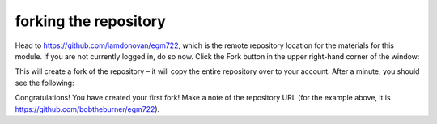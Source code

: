 forking the repository
========================

Head to https://github.com/iamdonovan/egm722, which is the remote repository location for the materials for this module. 
If you are not currently logged in, do so now. Click the Fork button in the upper right-hand corner of the window:

.. image:: ../../../img/egm722/setup/fork/fork.png
    :width: 600
    :align: center
    :alt: the "fork" button for a github repository

This will create a fork of the repository – it will copy the entire repository over to your account. After a minute,
you should see the following:

.. image:: ../../../img/egm722/setup/fork/forked.png
    :width: 600
    :align: center
    :alt: the newly forked repository


Congratulations! You have created your first fork! Make a note of the repository URL (for the example above, it is https://github.com/bobtheburner/egm722). 

